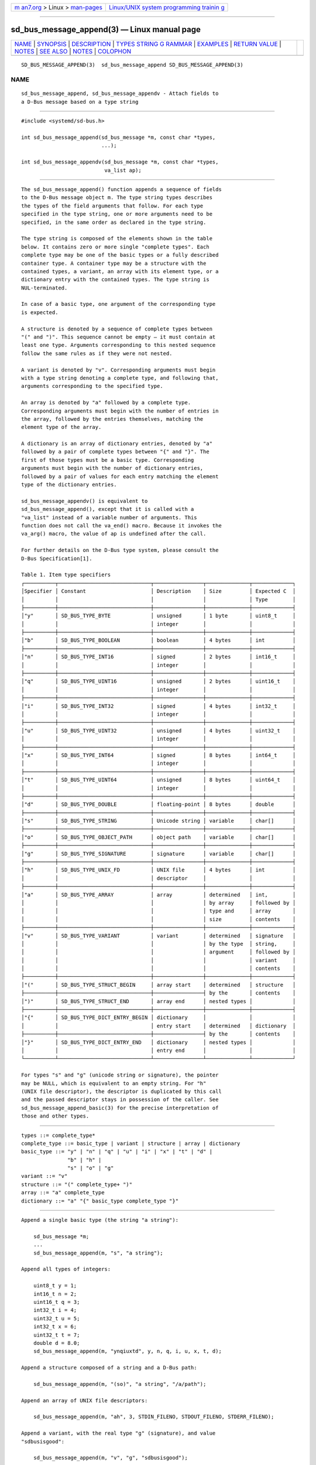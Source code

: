 .. container:: page-top

.. container:: nav-bar

   +----------------------------------+----------------------------------+
   | `m                               | `Linux/UNIX system programming   |
   | an7.org <../../../index.html>`__ | trainin                          |
   | > Linux >                        | g <http://man7.org/training/>`__ |
   | `man-pages <../index.html>`__    |                                  |
   +----------------------------------+----------------------------------+

--------------

sd_bus_message_append(3) — Linux manual page
============================================

+-----------------------------------+-----------------------------------+
| `NAME <#NAME>`__ \|               |                                   |
| `SYNOPSIS <#SYNOPSIS>`__ \|       |                                   |
| `DESCRIPTION <#DESCRIPTION>`__ \| |                                   |
| `TYPES STRING G                   |                                   |
| RAMMAR <#TYPES_STRING_GRAMMAR>`__ |                                   |
| \| `EXAMPLES <#EXAMPLES>`__ \|    |                                   |
| `RETURN VALUE <#RETURN_VALUE>`__  |                                   |
| \| `NOTES <#NOTES>`__ \|          |                                   |
| `SEE ALSO <#SEE_ALSO>`__ \|       |                                   |
| `NOTES <#NOTES>`__ \|             |                                   |
| `COLOPHON <#COLOPHON>`__          |                                   |
+-----------------------------------+-----------------------------------+
| .. container:: man-search-box     |                                   |
+-----------------------------------+-----------------------------------+

::

   SD_BUS_MESSAGE_APPEND(3)  sd_bus_message_append SD_BUS_MESSAGE_APPEND(3)

NAME
-------------------------------------------------

::

          sd_bus_message_append, sd_bus_message_appendv - Attach fields to
          a D-Bus message based on a type string


---------------------------------------------------------

::

          #include <systemd/sd-bus.h>

          int sd_bus_message_append(sd_bus_message *m, const char *types,
                                    ...);

          int sd_bus_message_appendv(sd_bus_message *m, const char *types,
                                     va_list ap);


---------------------------------------------------------------

::

          The sd_bus_message_append() function appends a sequence of fields
          to the D-Bus message object m. The type string types describes
          the types of the field arguments that follow. For each type
          specified in the type string, one or more arguments need to be
          specified, in the same order as declared in the type string.

          The type string is composed of the elements shown in the table
          below. It contains zero or more single "complete types". Each
          complete type may be one of the basic types or a fully described
          container type. A container type may be a structure with the
          contained types, a variant, an array with its element type, or a
          dictionary entry with the contained types. The type string is
          NUL-terminated.

          In case of a basic type, one argument of the corresponding type
          is expected.

          A structure is denoted by a sequence of complete types between
          "(" and ")". This sequence cannot be empty — it must contain at
          least one type. Arguments corresponding to this nested sequence
          follow the same rules as if they were not nested.

          A variant is denoted by "v". Corresponding arguments must begin
          with a type string denoting a complete type, and following that,
          arguments corresponding to the specified type.

          An array is denoted by "a" followed by a complete type.
          Corresponding arguments must begin with the number of entries in
          the array, followed by the entries themselves, matching the
          element type of the array.

          A dictionary is an array of dictionary entries, denoted by "a"
          followed by a pair of complete types between "{" and "}". The
          first of those types must be a basic type. Corresponding
          arguments must begin with the number of dictionary entries,
          followed by a pair of values for each entry matching the element
          type of the dictionary entries.

          sd_bus_message_appendv() is equivalent to
          sd_bus_message_append(), except that it is called with a
          "va_list" instead of a variable number of arguments. This
          function does not call the va_end() macro. Because it invokes the
          va_arg() macro, the value of ap is undefined after the call.

          For further details on the D-Bus type system, please consult the
          D-Bus Specification[1].

          Table 1. Item type specifiers
          ┌──────────┬──────────────────────────────┬────────────────┬──────────────┬─────────────┐
          │Specifier │ Constant                     │ Description    │ Size         │ Expected C  │
          │          │                              │                │              │ Type        │
          ├──────────┼──────────────────────────────┼────────────────┼──────────────┼─────────────┤
          │"y"       │ SD_BUS_TYPE_BYTE             │ unsigned       │ 1 byte       │ uint8_t     │
          │          │                              │ integer        │              │             │
          ├──────────┼──────────────────────────────┼────────────────┼──────────────┼─────────────┤
          │"b"       │ SD_BUS_TYPE_BOOLEAN          │ boolean        │ 4 bytes      │ int         │
          ├──────────┼──────────────────────────────┼────────────────┼──────────────┼─────────────┤
          │"n"       │ SD_BUS_TYPE_INT16            │ signed         │ 2 bytes      │ int16_t     │
          │          │                              │ integer        │              │             │
          ├──────────┼──────────────────────────────┼────────────────┼──────────────┼─────────────┤
          │"q"       │ SD_BUS_TYPE_UINT16           │ unsigned       │ 2 bytes      │ uint16_t    │
          │          │                              │ integer        │              │             │
          ├──────────┼──────────────────────────────┼────────────────┼──────────────┼─────────────┤
          │"i"       │ SD_BUS_TYPE_INT32            │ signed         │ 4 bytes      │ int32_t     │
          │          │                              │ integer        │              │             │
          ├──────────┼──────────────────────────────┼────────────────┼──────────────┼─────────────┤
          │"u"       │ SD_BUS_TYPE_UINT32           │ unsigned       │ 4 bytes      │ uint32_t    │
          │          │                              │ integer        │              │             │
          ├──────────┼──────────────────────────────┼────────────────┼──────────────┼─────────────┤
          │"x"       │ SD_BUS_TYPE_INT64            │ signed         │ 8 bytes      │ int64_t     │
          │          │                              │ integer        │              │             │
          ├──────────┼──────────────────────────────┼────────────────┼──────────────┼─────────────┤
          │"t"       │ SD_BUS_TYPE_UINT64           │ unsigned       │ 8 bytes      │ uint64_t    │
          │          │                              │ integer        │              │             │
          ├──────────┼──────────────────────────────┼────────────────┼──────────────┼─────────────┤
          │"d"       │ SD_BUS_TYPE_DOUBLE           │ floating-point │ 8 bytes      │ double      │
          ├──────────┼──────────────────────────────┼────────────────┼──────────────┼─────────────┤
          │"s"       │ SD_BUS_TYPE_STRING           │ Unicode string │ variable     │ char[]      │
          ├──────────┼──────────────────────────────┼────────────────┼──────────────┼─────────────┤
          │"o"       │ SD_BUS_TYPE_OBJECT_PATH      │ object path    │ variable     │ char[]      │
          ├──────────┼──────────────────────────────┼────────────────┼──────────────┼─────────────┤
          │"g"       │ SD_BUS_TYPE_SIGNATURE        │ signature      │ variable     │ char[]      │
          ├──────────┼──────────────────────────────┼────────────────┼──────────────┼─────────────┤
          │"h"       │ SD_BUS_TYPE_UNIX_FD          │ UNIX file      │ 4 bytes      │ int         │
          │          │                              │ descriptor     │              │             │
          ├──────────┼──────────────────────────────┼────────────────┼──────────────┼─────────────┤
          │"a"       │ SD_BUS_TYPE_ARRAY            │ array          │ determined   │ int,        │
          │          │                              │                │ by array     │ followed by │
          │          │                              │                │ type and     │ array       │
          │          │                              │                │ size         │ contents    │
          ├──────────┼──────────────────────────────┼────────────────┼──────────────┼─────────────┤
          │"v"       │ SD_BUS_TYPE_VARIANT          │ variant        │ determined   │ signature   │
          │          │                              │                │ by the type  │ string,     │
          │          │                              │                │ argument     │ followed by │
          │          │                              │                │              │ variant     │
          │          │                              │                │              │ contents    │
          ├──────────┼──────────────────────────────┼────────────────┼──────────────┼─────────────┤
          │"("       │ SD_BUS_TYPE_STRUCT_BEGIN     │ array start    │ determined   │ structure   │
          ├──────────┼──────────────────────────────┼────────────────┤ by the       │ contents    │
          │")"       │ SD_BUS_TYPE_STRUCT_END       │ array end      │ nested types │             │
          ├──────────┼──────────────────────────────┼────────────────┼──────────────┼─────────────┤
          │"{"       │ SD_BUS_TYPE_DICT_ENTRY_BEGIN │ dictionary     │              │             │
          │          │                              │ entry start    │ determined   │ dictionary  │
          ├──────────┼──────────────────────────────┼────────────────┤ by the       │ contents    │
          │"}"       │ SD_BUS_TYPE_DICT_ENTRY_END   │ dictionary     │ nested types │             │
          │          │                              │ entry end      │              │             │
          └──────────┴──────────────────────────────┴────────────────┴──────────────┴─────────────┘

          For types "s" and "g" (unicode string or signature), the pointer
          may be NULL, which is equivalent to an empty string. For "h"
          (UNIX file descriptor), the descriptor is duplicated by this call
          and the passed descriptor stays in possession of the caller. See
          sd_bus_message_append_basic(3) for the precise interpretation of
          those and other types.


---------------------------------------------------------------------------------

::

              types ::= complete_type*
              complete_type ::= basic_type | variant | structure | array | dictionary
              basic_type ::= "y" | "n" | "q" | "u" | "i" | "x" | "t" | "d" |
                             "b" | "h" |
                             "s" | "o" | "g"
              variant ::= "v"
              structure ::= "(" complete_type+ ")"
              array ::= "a" complete_type
              dictionary ::= "a" "{" basic_type complete_type "}"


---------------------------------------------------------

::

          Append a single basic type (the string "a string"):

              sd_bus_message *m;
              ...
              sd_bus_message_append(m, "s", "a string");

          Append all types of integers:

              uint8_t y = 1;
              int16_t n = 2;
              uint16_t q = 3;
              int32_t i = 4;
              uint32_t u = 5;
              int32_t x = 6;
              uint32_t t = 7;
              double d = 8.0;
              sd_bus_message_append(m, "ynqiuxtd", y, n, q, i, u, x, t, d);

          Append a structure composed of a string and a D-Bus path:

              sd_bus_message_append(m, "(so)", "a string", "/a/path");

          Append an array of UNIX file descriptors:

              sd_bus_message_append(m, "ah", 3, STDIN_FILENO, STDOUT_FILENO, STDERR_FILENO);

          Append a variant, with the real type "g" (signature), and value
          "sdbusisgood":

              sd_bus_message_append(m, "v", "g", "sdbusisgood");

          Append a dictionary containing the mapping {1=>"a", 2=>"b",
          3=>""}:

              sd_bus_message_append(m, "a{is}", 3, 1, "a", 2, "b", 3, NULL);


-----------------------------------------------------------------

::

          On success, these functions return a non-negative integer. On
          failure, they return a negative errno-style error code.

      Errors
          Returned errors may indicate the following problems:

          -EINVAL
              Specified parameter is invalid.

          -EPERM
              Message has been sealed.

          -ESTALE
              Message is in invalid state.

          -ENXIO
              Message cannot be appended to.

          -ENOMEM
              Memory allocation failed.


---------------------------------------------------

::

          These APIs are implemented as a shared library, which can be
          compiled and linked to with the libsystemd pkg-config(1) file.


---------------------------------------------------------

::

          systemd(1), sd-bus(3), sd_bus_message_append_basic(3),
          sd_bus_message_append_array(3), sd_bus_message_open_container(3)

.. _notes-top-1:


---------------------------------------------------

::

           1. D-Bus Specification
              http://dbus.freedesktop.org/doc/dbus-specification.html#type-system

COLOPHON
---------------------------------------------------------

::

          This page is part of the systemd (systemd system and service
          manager) project.  Information about the project can be found at
          ⟨http://www.freedesktop.org/wiki/Software/systemd⟩.  If you have
          a bug report for this manual page, see
          ⟨http://www.freedesktop.org/wiki/Software/systemd/#bugreports⟩.
          This page was obtained from the project's upstream Git repository
          ⟨https://github.com/systemd/systemd.git⟩ on 2021-08-27.  (At that
          time, the date of the most recent commit that was found in the
          repository was 2021-08-27.)  If you discover any rendering
          problems in this HTML version of the page, or you believe there
          is a better or more up-to-date source for the page, or you have
          corrections or improvements to the information in this COLOPHON
          (which is not part of the original manual page), send a mail to
          man-pages@man7.org

   systemd 249                                     SD_BUS_MESSAGE_APPEND(3)

--------------

Pages that refer to this page: `sd-bus(3) <../man3/sd-bus.3.html>`__, 
`sd_bus_call(3) <../man3/sd_bus_call.3.html>`__, 
`sd_bus_call_method(3) <../man3/sd_bus_call_method.3.html>`__, 
`sd_bus_emit_signal(3) <../man3/sd_bus_emit_signal.3.html>`__, 
`sd_bus_message_append_array(3) <../man3/sd_bus_message_append_array.3.html>`__, 
`sd_bus_message_append_basic(3) <../man3/sd_bus_message_append_basic.3.html>`__, 
`sd_bus_message_append_strv(3) <../man3/sd_bus_message_append_strv.3.html>`__, 
`sd_bus_message_copy(3) <../man3/sd_bus_message_copy.3.html>`__, 
`sd_bus_message_open_container(3) <../man3/sd_bus_message_open_container.3.html>`__, 
`sd_bus_message_read(3) <../man3/sd_bus_message_read.3.html>`__, 
`sd_bus_message_verify_type(3) <../man3/sd_bus_message_verify_type.3.html>`__, 
`sd_bus_reply_method_return(3) <../man3/sd_bus_reply_method_return.3.html>`__, 
`sd_bus_set_property(3) <../man3/sd_bus_set_property.3.html>`__

--------------

--------------

.. container:: footer

   +-----------------------+-----------------------+-----------------------+
   | HTML rendering        |                       | |Cover of TLPI|       |
   | created 2021-08-27 by |                       |                       |
   | `Michael              |                       |                       |
   | Ker                   |                       |                       |
   | risk <https://man7.or |                       |                       |
   | g/mtk/index.html>`__, |                       |                       |
   | author of `The Linux  |                       |                       |
   | Programming           |                       |                       |
   | Interface <https:     |                       |                       |
   | //man7.org/tlpi/>`__, |                       |                       |
   | maintainer of the     |                       |                       |
   | `Linux man-pages      |                       |                       |
   | project <             |                       |                       |
   | https://www.kernel.or |                       |                       |
   | g/doc/man-pages/>`__. |                       |                       |
   |                       |                       |                       |
   | For details of        |                       |                       |
   | in-depth **Linux/UNIX |                       |                       |
   | system programming    |                       |                       |
   | training courses**    |                       |                       |
   | that I teach, look    |                       |                       |
   | `here <https://ma     |                       |                       |
   | n7.org/training/>`__. |                       |                       |
   |                       |                       |                       |
   | Hosting by `jambit    |                       |                       |
   | GmbH                  |                       |                       |
   | <https://www.jambit.c |                       |                       |
   | om/index_en.html>`__. |                       |                       |
   +-----------------------+-----------------------+-----------------------+

--------------

.. container:: statcounter

   |Web Analytics Made Easy - StatCounter|

.. |Cover of TLPI| image:: https://man7.org/tlpi/cover/TLPI-front-cover-vsmall.png
   :target: https://man7.org/tlpi/
.. |Web Analytics Made Easy - StatCounter| image:: https://c.statcounter.com/7422636/0/9b6714ff/1/
   :class: statcounter
   :target: https://statcounter.com/
